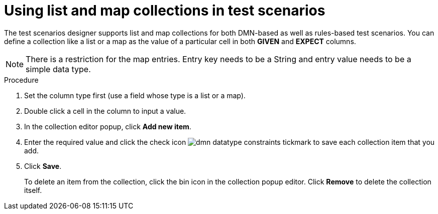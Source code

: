 [id='test-designer-list-map-add-remove-item-proc']
= Using list and map collections in test scenarios

The test scenarios designer supports list and map collections for both DMN-based as well as rules-based test scenarios. You can define a collection like a list or a map ​as the value of a particular cell in both *GIVEN* and *EXPECT* columns.

[NOTE]
====
There is a restriction for the map entries. Entry key needs to be a String and entry value needs to be a simple data type.
====


.Procedure
. Set the column type first (use a field whose type is a list or a map).
. Double click a cell in the column to input a value.
. In the collection editor popup, click *Add new item*.
. Enter the required value and click the check icon image:dmn/dmn-datatype-constraints-tickmark.png[] to save each collection item that you add.
. Click *Save*.
+
To delete an item from the collection, click the bin icon in the collection popup editor. Click *Remove* to delete the collection itself.
